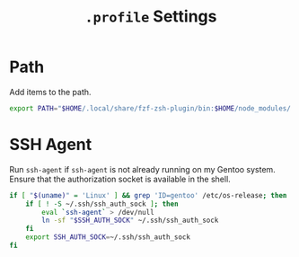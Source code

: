 #+TITLE: =.profile= Settings
* Path
Add items to the path.
#+begin_src sh :tangle ~/.profile
export PATH="$HOME/.local/share/fzf-zsh-plugin/bin:$HOME/node_modules/.bin:$HOME/.emacs.d/bin:$HOME/bin:$HOME/gems/bin:$HOME/.local/bin:$HOME/go/bin:$PATH"
#+end_src

* SSH Agent
Run =ssh-agent= if =ssh-agent= is not already running on my Gentoo system. Ensure that the authorization socket is available in the shell.
#+begin_src sh :tangle ~/.profile
  if [ "$(uname)" = 'Linux' ] && grep 'ID=gentoo' /etc/os-release; then
      if [ ! -S ~/.ssh/ssh_auth_sock ]; then
          eval `ssh-agent` > /dev/null
          ln -sf "$SSH_AUTH_SOCK" ~/.ssh/ssh_auth_sock
      fi
      export SSH_AUTH_SOCK=~/.ssh/ssh_auth_sock
  fi
#+end_src
